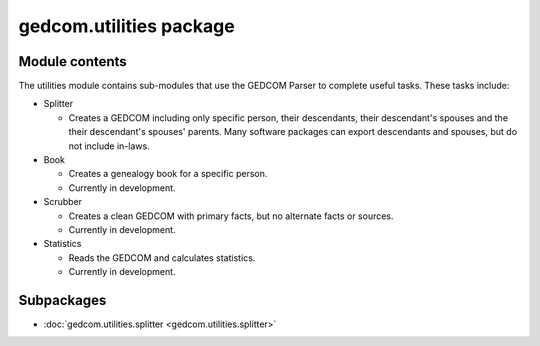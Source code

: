 gedcom.utilities package
========================

Module contents
---------------

The utilities module contains sub-modules that use the GEDCOM Parser to complete useful tasks.  These tasks 
include:

* Splitter

  * Creates a GEDCOM including only specific person, their descendants, their descendant's spouses and the their descendant's spouses' parents.  Many software packages can export descendants and spouses, but do not include in-laws.

* Book

  * Creates a genealogy book for a specific person.
  * Currently in development.

* Scrubber

  * Creates a clean GEDCOM with primary facts, but no alternate facts or sources.
  * Currently in development.

* Statistics

  * Reads the GEDCOM and calculates statistics.
  * Currently in development.


Subpackages
-----------

* :doc:`gedcom.utilities.splitter <gedcom.utilities.splitter>`
